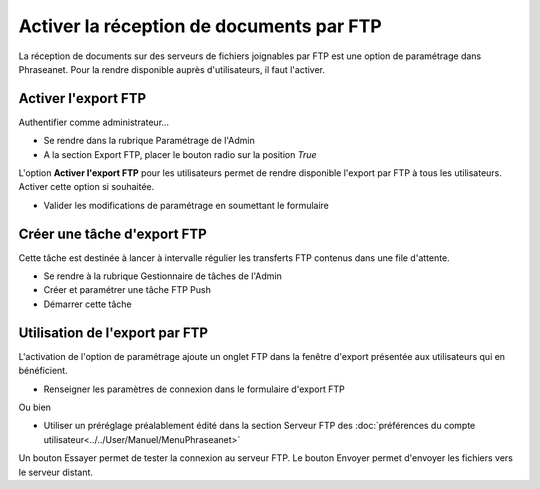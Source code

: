 Activer la réception de documents par FTP
=========================================

La réception de documents sur des serveurs de fichiers joignables par FTP est
une option de paramétrage dans Phraseanet.
Pour la rendre disponible auprès d'utilisateurs, il faut l'activer.

Activer l'export FTP
--------------------

Authentifier comme administrateur...

* Se rendre dans la rubrique Paramétrage de l'Admin
* A la section Export FTP, placer le bouton radio sur la position *True*

L'option **Activer l'export FTP** pour les utilisateurs permet de rendre
disponible l'export par FTP à tous les utilisateurs. Activer cette option si
souhaitée.

* Valider les modifications de paramétrage en soumettant le formulaire


Créer une tâche d'export FTP
----------------------------

Cette tâche est destinée à lancer à intervalle régulier les transferts FTP
contenus dans une file d'attente.

* Se rendre à la rubrique Gestionnaire de tâches de l'Admin
* Créer et paramétrer une tâche FTP Push
* Démarrer cette tâche


Utilisation de l'export par FTP
-------------------------------

L'activation de l'option de paramétrage ajoute un onglet FTP dans la fenêtre
d'export présentée aux utilisateurs qui en bénéficient.

* Renseigner les paramètres de connexion dans le formulaire d'export FTP

Ou bien

* Utiliser un préréglage préalablement édité dans la section Serveur FTP des
  :doc:`préférences du compte utilisateur<../../User/Manuel/MenuPhraseanet>`

Un bouton Essayer permet de tester la connexion au serveur FTP.
Le bouton Envoyer permet d'envoyer les fichiers vers le serveur distant.


